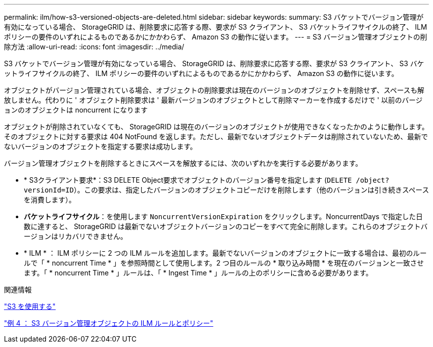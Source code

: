 ---
permalink: ilm/how-s3-versioned-objects-are-deleted.html 
sidebar: sidebar 
keywords:  
summary: S3 バケットでバージョン管理が有効になっている場合、 StorageGRID は、削除要求に応答する際、要求が S3 クライアント、 S3 バケットライフサイクルの終了、 ILM ポリシーの要件のいずれによるものであるかにかかわらず、 Amazon S3 の動作に従います。 
---
= S3 バージョン管理オブジェクトの削除方法
:allow-uri-read: 
:icons: font
:imagesdir: ../media/


[role="lead"]
S3 バケットでバージョン管理が有効になっている場合、 StorageGRID は、削除要求に応答する際、要求が S3 クライアント、 S3 バケットライフサイクルの終了、 ILM ポリシーの要件のいずれによるものであるかにかかわらず、 Amazon S3 の動作に従います。

オブジェクトがバージョン管理されている場合、オブジェクトの削除要求は現在のバージョンのオブジェクトを削除せず、スペースも解放しません。代わりに ' オブジェクト削除要求は ' 最新バージョンのオブジェクトとして削除マーカーを作成するだけで ' 以前のバージョンのオブジェクトは noncurrent になります

オブジェクトが削除されていなくても、 StorageGRID は現在のバージョンのオブジェクトが使用できなくなったかのように動作します。そのオブジェクトに対する要求は 404 NotFound を返します。ただし、最新でないオブジェクトデータは削除されていないため、最新でないバージョンのオブジェクトを指定する要求は成功します。

バージョン管理オブジェクトを削除するときにスペースを解放するには、次のいずれかを実行する必要があります。

* * S3クライアント要求*：S3 DELETE Object要求でオブジェクトのバージョン番号を指定します (`DELETE /object?versionId=ID`）。この要求は、指定したバージョンのオブジェクトコピーだけを削除します（他のバージョンは引き続きスペースを消費します）。
* *バケットライフサイクル*：を使用します `NoncurrentVersionExpiration` をクリックします。NoncurrentDays で指定した日数に達すると、 StorageGRID は最新でないオブジェクトバージョンのコピーをすべて完全に削除します。これらのオブジェクトバージョンはリカバリできません。
* * ILM * ： ILM ポリシーに 2 つの ILM ルールを追加します。最新でないバージョンのオブジェクトに一致する場合は、最初のルールで「 * noncurrent Time * 」を参照時間として使用します。2 つ目のルールの * 取り込み時間 * を現在のバージョンと一致させます。「 * noncurrent Time * 」ルールは、「 * Ingest Time * 」ルールの上のポリシーに含める必要があります。


.関連情報
link:../s3/index.html["S3 を使用する"]

link:example-4-ilm-rules-and-policy-for-s3-versioned-objects.html["例 4 ： S3 バージョン管理オブジェクトの ILM ルールとポリシー"]
